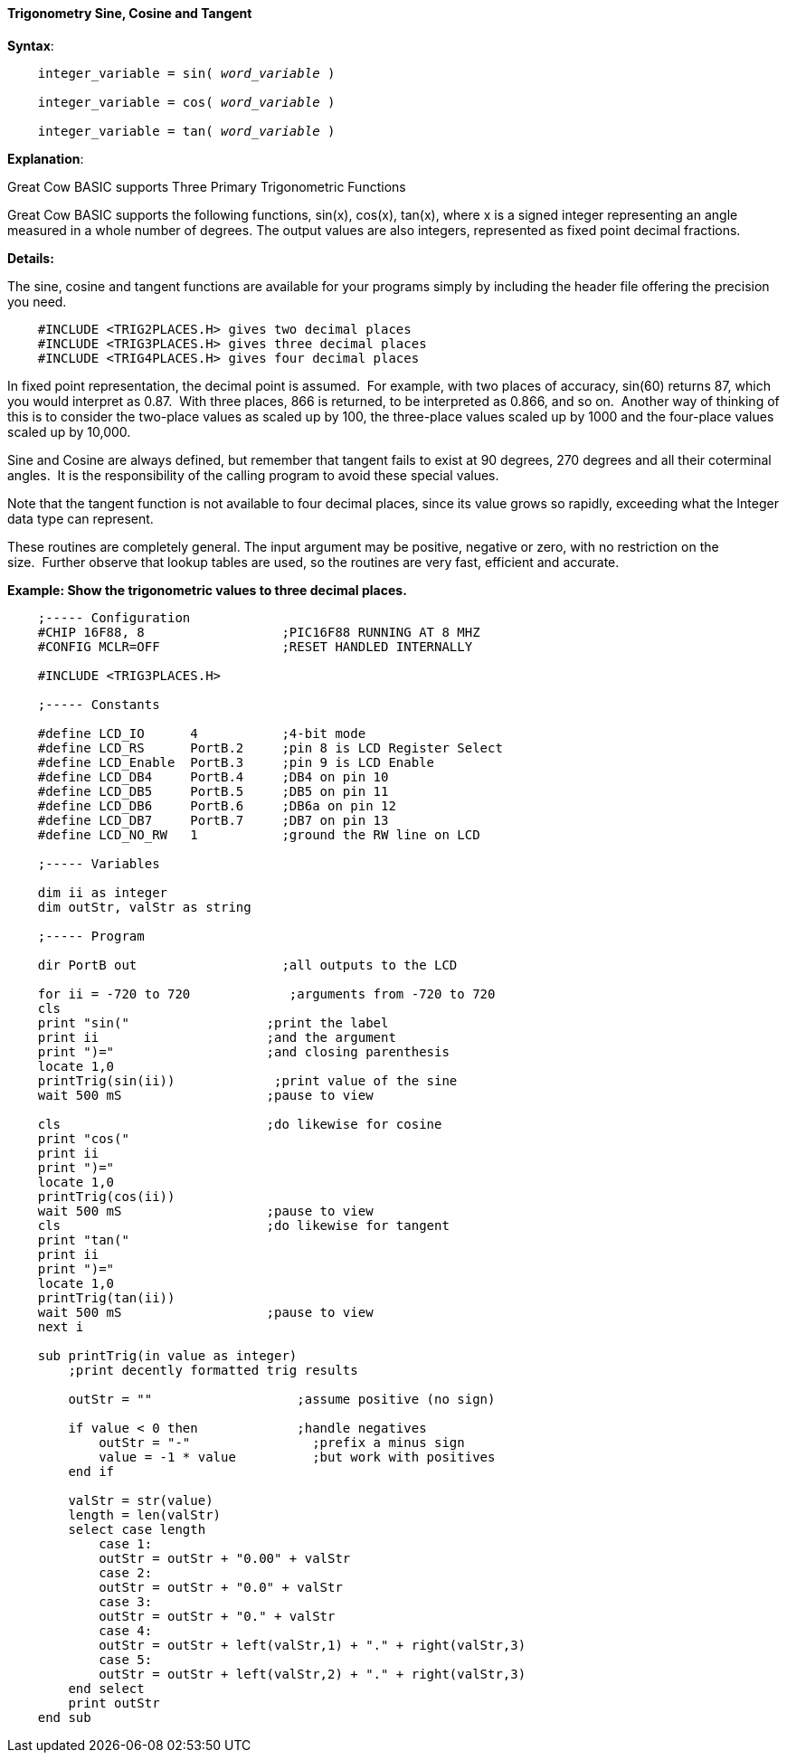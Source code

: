 ==== Trigonometry Sine, Cosine and Tangent

*Syntax*:
[subs="quotes"]
----
    integer_variable = sin( __word_variable__ )

    integer_variable = cos( __word_variable__ )

    integer_variable = tan( __word_variable__ )
----

*Explanation*:

Great Cow BASIC supports Three Primary Trigonometric Functions

Great Cow BASIC supports the following functions, sin(x), cos(x), tan(x), where x is a signed integer representing an angle measured in a whole number of degrees. The output values are also integers, represented as fixed point decimal fractions.

*Details:*

The sine, cosine and tangent functions are available for your programs simply by including the header file offering the precision you need.
----
    #INCLUDE <TRIG2PLACES.H> gives two decimal places
    #INCLUDE <TRIG3PLACES.H> gives three decimal places
    #INCLUDE <TRIG4PLACES.H> gives four decimal places
----
In fixed point representation, the decimal point is assumed.&#160;&#160;For example, with two places of accuracy, sin(60) returns 87, which you would interpret as 0.87.&#160;&#160;With three places, 866 is returned, to be interpreted as 0.866, and so on.&#160;&#160;Another way of thinking of this is to consider the two-place values as scaled up by 100, the three-place values scaled up by 1000 and the four-place values scaled up by 10,000.

Sine and Cosine are always defined, but remember that tangent fails to exist at 90 degrees, 270 degrees and all their coterminal angles.&#160;&#160;It is the responsibility of the calling program to avoid these special values.

Note that the tangent function is not available to four decimal places, since its value grows so rapidly, exceeding what the Integer data type can represent.

These routines are completely general. The input argument may be positive, negative or zero, with no restriction on the size.&#160;&#160;Further observe that lookup tables are used, so the routines are very fast, efficient and accurate.

*Example: Show the trigonometric values to three decimal places.*
----

    ;----- Configuration
    #CHIP 16F88, 8                  ;PIC16F88 RUNNING AT 8 MHZ
    #CONFIG MCLR=OFF                ;RESET HANDLED INTERNALLY

    #INCLUDE <TRIG3PLACES.H>

    ;----- Constants

    #define LCD_IO      4           ;4-bit mode
    #define LCD_RS      PortB.2     ;pin 8 is LCD Register Select
    #define LCD_Enable  PortB.3     ;pin 9 is LCD Enable
    #define LCD_DB4     PortB.4     ;DB4 on pin 10
    #define LCD_DB5     PortB.5     ;DB5 on pin 11
    #define LCD_DB6     PortB.6     ;DB6a on pin 12
    #define LCD_DB7     PortB.7     ;DB7 on pin 13
    #define LCD_NO_RW   1           ;ground the RW line on LCD

    ;----- Variables

    dim ii as integer
    dim outStr, valStr as string

    ;----- Program

    dir PortB out                   ;all outputs to the LCD

    for ii = -720 to 720             ;arguments from -720 to 720
    cls
    print "sin("                  ;print the label
    print ii                      ;and the argument
    print ")="                    ;and closing parenthesis
    locate 1,0
    printTrig(sin(ii))             ;print value of the sine
    wait 500 mS                   ;pause to view

    cls                           ;do likewise for cosine
    print "cos("
    print ii
    print ")="
    locate 1,0
    printTrig(cos(ii))
    wait 500 mS                   ;pause to view
    cls                           ;do likewise for tangent
    print "tan("
    print ii
    print ")="
    locate 1,0
    printTrig(tan(ii))
    wait 500 mS                   ;pause to view
    next i

    sub printTrig(in value as integer)
        ;print decently formatted trig results

        outStr = ""                   ;assume positive (no sign)

        if value < 0 then             ;handle negatives
            outStr = "-"                ;prefix a minus sign
            value = -1 * value          ;but work with positives
        end if

        valStr = str(value)
        length = len(valStr)
        select case length
            case 1:
            outStr = outStr + "0.00" + valStr
            case 2:
            outStr = outStr + "0.0" + valStr
            case 3:
            outStr = outStr + "0." + valStr
            case 4:
            outStr = outStr + left(valStr,1) + "." + right(valStr,3)
            case 5:
            outStr = outStr + left(valStr,2) + "." + right(valStr,3)
        end select
        print outStr
    end sub
----
